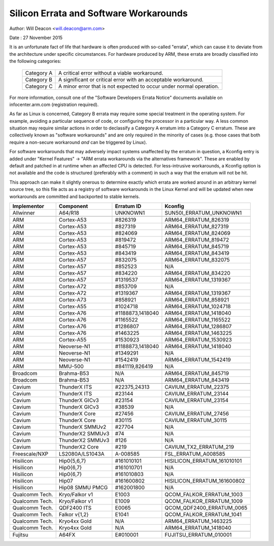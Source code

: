 =======================================
Silicon Errata and Software Workarounds
=======================================

Author: Will Deacon <will.deacon@arm.com>

Date  : 27 November 2015

It is an unfortunate fact of life that hardware is often produced with
so-called "errata", which can cause it to deviate from the architecture
under specific circumstances.  For hardware produced by ARM, these
errata are broadly classified into the following categories:

  ==========  ========================================================
  Category A  A critical error without a viable workaround.
  Category B  A significant or critical error with an acceptable
              workaround.
  Category C  A minor error that is not expected to occur under normal
              operation.
  ==========  ========================================================

For more information, consult one of the "Software Developers Errata
Notice" documents available on infocenter.arm.com (registration
required).

As far as Linux is concerned, Category B errata may require some special
treatment in the operating system. For example, avoiding a particular
sequence of code, or configuring the processor in a particular way. A
less common situation may require similar actions in order to declassify
a Category A erratum into a Category C erratum. These are collectively
known as "software workarounds" and are only required in the minority of
cases (e.g. those cases that both require a non-secure workaround *and*
can be triggered by Linux).

For software workarounds that may adversely impact systems unaffected by
the erratum in question, a Kconfig entry is added under "Kernel
Features" -> "ARM errata workarounds via the alternatives framework".
These are enabled by default and patched in at runtime when an affected
CPU is detected. For less-intrusive workarounds, a Kconfig option is not
available and the code is structured (preferably with a comment) in such
a way that the erratum will not be hit.

This approach can make it slightly onerous to determine exactly which
errata are worked around in an arbitrary kernel source tree, so this
file acts as a registry of software workarounds in the Linux Kernel and
will be updated when new workarounds are committed and backported to
stable kernels.

+----------------+-----------------+-----------------+-----------------------------+
| Implementor    | Component       | Erratum ID      | Kconfig                     |
+================+=================+=================+=============================+
| Allwinner      | A64/R18         | UNKNOWN1        | SUN50I_ERRATUM_UNKNOWN1     |
+----------------+-----------------+-----------------+-----------------------------+
+----------------+-----------------+-----------------+-----------------------------+
| ARM            | Cortex-A53      | #826319         | ARM64_ERRATUM_826319        |
+----------------+-----------------+-----------------+-----------------------------+
| ARM            | Cortex-A53      | #827319         | ARM64_ERRATUM_827319        |
+----------------+-----------------+-----------------+-----------------------------+
| ARM            | Cortex-A53      | #824069         | ARM64_ERRATUM_824069        |
+----------------+-----------------+-----------------+-----------------------------+
| ARM            | Cortex-A53      | #819472         | ARM64_ERRATUM_819472        |
+----------------+-----------------+-----------------+-----------------------------+
| ARM            | Cortex-A53      | #845719         | ARM64_ERRATUM_845719        |
+----------------+-----------------+-----------------+-----------------------------+
| ARM            | Cortex-A53      | #843419         | ARM64_ERRATUM_843419        |
+----------------+-----------------+-----------------+-----------------------------+
| ARM            | Cortex-A57      | #832075         | ARM64_ERRATUM_832075        |
+----------------+-----------------+-----------------+-----------------------------+
| ARM            | Cortex-A57      | #852523         | N/A                         |
+----------------+-----------------+-----------------+-----------------------------+
| ARM            | Cortex-A57      | #834220         | ARM64_ERRATUM_834220        |
+----------------+-----------------+-----------------+-----------------------------+
| ARM            | Cortex-A57      | #1319537        | ARM64_ERRATUM_1319367       |
+----------------+-----------------+-----------------+-----------------------------+
| ARM            | Cortex-A72      | #853709         | N/A                         |
+----------------+-----------------+-----------------+-----------------------------+
| ARM            | Cortex-A72      | #1319367        | ARM64_ERRATUM_1319367       |
+----------------+-----------------+-----------------+-----------------------------+
| ARM            | Cortex-A73      | #858921         | ARM64_ERRATUM_858921        |
+----------------+-----------------+-----------------+-----------------------------+
| ARM            | Cortex-A55      | #1024718        | ARM64_ERRATUM_1024718       |
+----------------+-----------------+-----------------+-----------------------------+
| ARM            | Cortex-A76      | #1188873,1418040| ARM64_ERRATUM_1418040       |
+----------------+-----------------+-----------------+-----------------------------+
| ARM            | Cortex-A76      | #1165522        | ARM64_ERRATUM_1165522       |
+----------------+-----------------+-----------------+-----------------------------+
| ARM            | Cortex-A76      | #1286807        | ARM64_ERRATUM_1286807       |
+----------------+-----------------+-----------------+-----------------------------+
| ARM            | Cortex-A76      | #1463225        | ARM64_ERRATUM_1463225       |
+----------------+-----------------+-----------------+-----------------------------+
| ARM            | Cortex-A55      | #1530923        | ARM64_ERRATUM_1530923       |
+----------------+-----------------+-----------------+-----------------------------+
| ARM            | Neoverse-N1     | #1188873,1418040| ARM64_ERRATUM_1418040       |
+----------------+-----------------+-----------------+-----------------------------+
| ARM            | Neoverse-N1     | #1349291        | N/A                         |
+----------------+-----------------+-----------------+-----------------------------+
| ARM            | Neoverse-N1     | #1542419        | ARM64_ERRATUM_1542419       |
+----------------+-----------------+-----------------+-----------------------------+
| ARM            | MMU-500         | #841119,826419  | N/A                         |
+----------------+-----------------+-----------------+-----------------------------+
+----------------+-----------------+-----------------+-----------------------------+
| Broadcom       | Brahma-B53      | N/A             | ARM64_ERRATUM_845719        |
+----------------+-----------------+-----------------+-----------------------------+
| Broadcom       | Brahma-B53      | N/A             | ARM64_ERRATUM_843419        |
+----------------+-----------------+-----------------+-----------------------------+
+----------------+-----------------+-----------------+-----------------------------+
| Cavium         | ThunderX ITS    | #22375,24313    | CAVIUM_ERRATUM_22375        |
+----------------+-----------------+-----------------+-----------------------------+
| Cavium         | ThunderX ITS    | #23144          | CAVIUM_ERRATUM_23144        |
+----------------+-----------------+-----------------+-----------------------------+
| Cavium         | ThunderX GICv3  | #23154          | CAVIUM_ERRATUM_23154        |
+----------------+-----------------+-----------------+-----------------------------+
| Cavium         | ThunderX GICv3  | #38539          | N/A                         |
+----------------+-----------------+-----------------+-----------------------------+
| Cavium         | ThunderX Core   | #27456          | CAVIUM_ERRATUM_27456        |
+----------------+-----------------+-----------------+-----------------------------+
| Cavium         | ThunderX Core   | #30115          | CAVIUM_ERRATUM_30115        |
+----------------+-----------------+-----------------+-----------------------------+
| Cavium         | ThunderX SMMUv2 | #27704          | N/A                         |
+----------------+-----------------+-----------------+-----------------------------+
| Cavium         | ThunderX2 SMMUv3| #74             | N/A                         |
+----------------+-----------------+-----------------+-----------------------------+
| Cavium         | ThunderX2 SMMUv3| #126            | N/A                         |
+----------------+-----------------+-----------------+-----------------------------+
| Cavium         | ThunderX2 Core  | #219            | CAVIUM_TX2_ERRATUM_219      |
+----------------+-----------------+-----------------+-----------------------------+
+----------------+-----------------+-----------------+-----------------------------+
| Freescale/NXP  | LS2080A/LS1043A | A-008585        | FSL_ERRATUM_A008585         |
+----------------+-----------------+-----------------+-----------------------------+
+----------------+-----------------+-----------------+-----------------------------+
| Hisilicon      | Hip0{5,6,7}     | #161010101      | HISILICON_ERRATUM_161010101 |
+----------------+-----------------+-----------------+-----------------------------+
| Hisilicon      | Hip0{6,7}       | #161010701      | N/A                         |
+----------------+-----------------+-----------------+-----------------------------+
| Hisilicon      | Hip0{6,7}       | #161010803      | N/A                         |
+----------------+-----------------+-----------------+-----------------------------+
| Hisilicon      | Hip07           | #161600802      | HISILICON_ERRATUM_161600802 |
+----------------+-----------------+-----------------+-----------------------------+
| Hisilicon      | Hip08 SMMU PMCG | #162001800      | N/A                         |
+----------------+-----------------+-----------------+-----------------------------+
+----------------+-----------------+-----------------+-----------------------------+
| Qualcomm Tech. | Kryo/Falkor v1  | E1003           | QCOM_FALKOR_ERRATUM_1003    |
+----------------+-----------------+-----------------+-----------------------------+
| Qualcomm Tech. | Kryo/Falkor v1  | E1009           | QCOM_FALKOR_ERRATUM_1009    |
+----------------+-----------------+-----------------+-----------------------------+
| Qualcomm Tech. | QDF2400 ITS     | E0065           | QCOM_QDF2400_ERRATUM_0065   |
+----------------+-----------------+-----------------+-----------------------------+
| Qualcomm Tech. | Falkor v{1,2}   | E1041           | QCOM_FALKOR_ERRATUM_1041    |
+----------------+-----------------+-----------------+-----------------------------+
| Qualcomm Tech. | Kryo4xx Gold    | N/A             | ARM64_ERRATUM_1463225       |
+----------------+-----------------+-----------------+-----------------------------+
| Qualcomm Tech. | Kryo4xx Gold    | N/A             | ARM64_ERRATUM_1418040       |
+----------------+-----------------+-----------------+-----------------------------+
+----------------+-----------------+-----------------+-----------------------------+
| Fujitsu        | A64FX           | E#010001        | FUJITSU_ERRATUM_010001      |
+----------------+-----------------+-----------------+-----------------------------+
